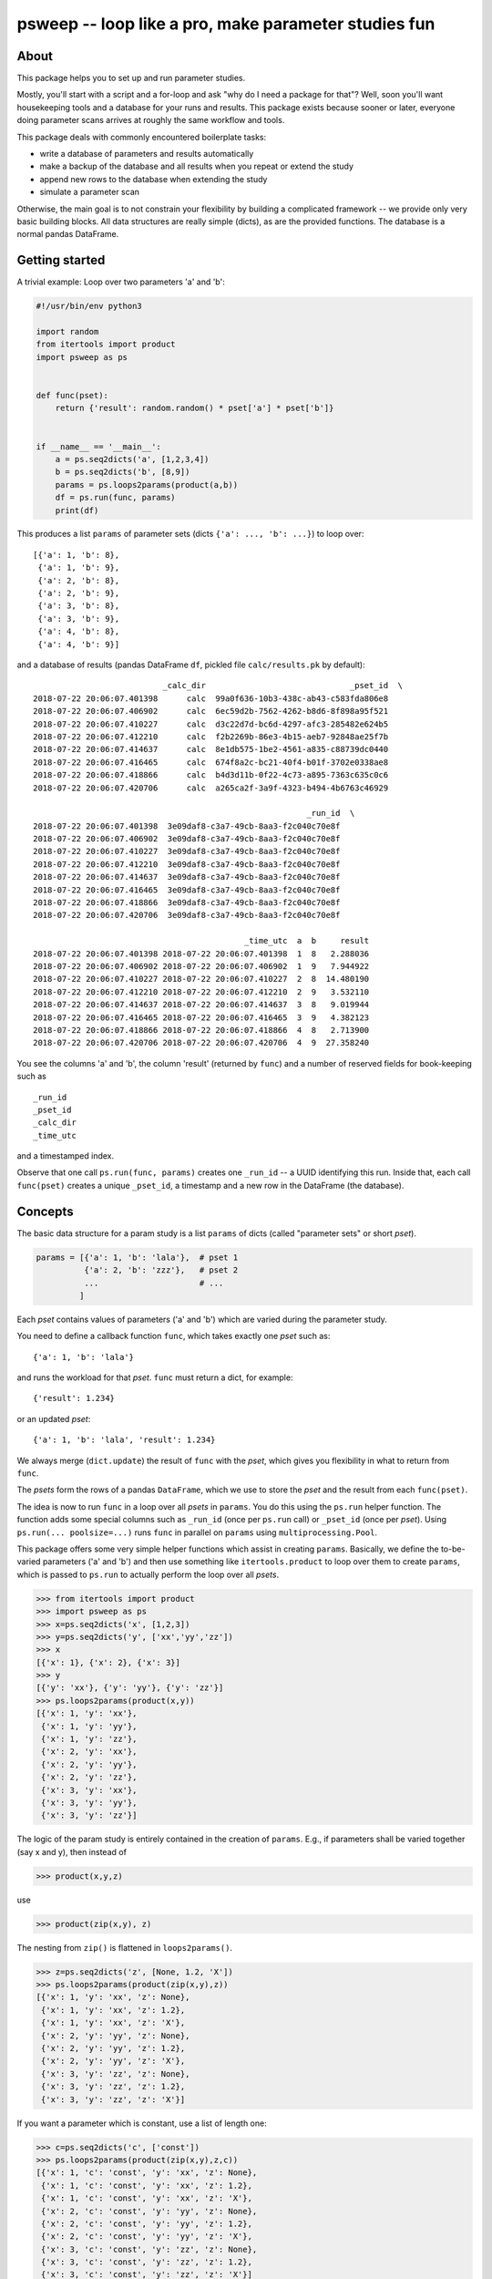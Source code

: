 =====================================================
psweep -- loop like a pro, make parameter studies fun
=====================================================

About
=====

This package helps you to set up and run parameter studies.

Mostly, you'll start with a script and a for-loop and ask "why do I need a
package for that"? Well, soon you'll want housekeeping tools and a database for
your runs and results. This package exists because sooner or later, everyone
doing parameter scans arrives at roughly the same workflow and tools.

This package deals with commonly encountered boilerplate tasks:

* write a database of parameters and results automatically
* make a backup of the database and all results when you repeat or extend the
  study
* append new rows to the database when extending the study
* simulate a parameter scan

Otherwise, the main goal is to not constrain your flexibility by building a
complicated framework -- we provide only very basic building blocks. All data
structures are really simple (dicts), as are the provided functions. The
database is a normal pandas DataFrame.


Getting started
===============

A trivial example: Loop over two parameters 'a' and 'b':

.. code-block:: python

    #!/usr/bin/env python3

    import random
    from itertools import product
    import psweep as ps


    def func(pset):
        return {'result': random.random() * pset['a'] * pset['b']}


    if __name__ == '__main__':
        a = ps.seq2dicts('a', [1,2,3,4])
        b = ps.seq2dicts('b', [8,9])
        params = ps.loops2params(product(a,b))
        df = ps.run(func, params)
        print(df)

This produces a list ``params`` of parameter sets (dicts ``{'a': ..., 'b': ...}``) to loop
over::

    [{'a': 1, 'b': 8},
     {'a': 1, 'b': 9},
     {'a': 2, 'b': 8},
     {'a': 2, 'b': 9},
     {'a': 3, 'b': 8},
     {'a': 3, 'b': 9},
     {'a': 4, 'b': 8},
     {'a': 4, 'b': 9}]


and a database of results (pandas DataFrame ``df``, pickled file ``calc/results.pk``
by default)::

                               _calc_dir                              _pset_id  \
    2018-07-22 20:06:07.401398      calc  99a0f636-10b3-438c-ab43-c583fda806e8
    2018-07-22 20:06:07.406902      calc  6ec59d2b-7562-4262-b8d6-8f898a95f521
    2018-07-22 20:06:07.410227      calc  d3c22d7d-bc6d-4297-afc3-285482e624b5
    2018-07-22 20:06:07.412210      calc  f2b2269b-86e3-4b15-aeb7-92848ae25f7b
    2018-07-22 20:06:07.414637      calc  8e1db575-1be2-4561-a835-c88739dc0440
    2018-07-22 20:06:07.416465      calc  674f8a2c-bc21-40f4-b01f-3702e0338ae8
    2018-07-22 20:06:07.418866      calc  b4d3d11b-0f22-4c73-a895-7363c635c0c6
    2018-07-22 20:06:07.420706      calc  a265ca2f-3a9f-4323-b494-4b6763c46929

                                                             _run_id  \
    2018-07-22 20:06:07.401398  3e09daf8-c3a7-49cb-8aa3-f2c040c70e8f
    2018-07-22 20:06:07.406902  3e09daf8-c3a7-49cb-8aa3-f2c040c70e8f
    2018-07-22 20:06:07.410227  3e09daf8-c3a7-49cb-8aa3-f2c040c70e8f
    2018-07-22 20:06:07.412210  3e09daf8-c3a7-49cb-8aa3-f2c040c70e8f
    2018-07-22 20:06:07.414637  3e09daf8-c3a7-49cb-8aa3-f2c040c70e8f
    2018-07-22 20:06:07.416465  3e09daf8-c3a7-49cb-8aa3-f2c040c70e8f
    2018-07-22 20:06:07.418866  3e09daf8-c3a7-49cb-8aa3-f2c040c70e8f
    2018-07-22 20:06:07.420706  3e09daf8-c3a7-49cb-8aa3-f2c040c70e8f

                                                _time_utc  a  b     result
    2018-07-22 20:06:07.401398 2018-07-22 20:06:07.401398  1  8   2.288036
    2018-07-22 20:06:07.406902 2018-07-22 20:06:07.406902  1  9   7.944922
    2018-07-22 20:06:07.410227 2018-07-22 20:06:07.410227  2  8  14.480190
    2018-07-22 20:06:07.412210 2018-07-22 20:06:07.412210  2  9   3.532110
    2018-07-22 20:06:07.414637 2018-07-22 20:06:07.414637  3  8   9.019944
    2018-07-22 20:06:07.416465 2018-07-22 20:06:07.416465  3  9   4.382123
    2018-07-22 20:06:07.418866 2018-07-22 20:06:07.418866  4  8   2.713900
    2018-07-22 20:06:07.420706 2018-07-22 20:06:07.420706  4  9  27.358240

You see the columns 'a' and 'b', the column 'result' (returned by ``func``) and
a number of reserved fields for book-keeping such as

::

    _run_id
    _pset_id
    _calc_dir
    _time_utc

and a timestamped index.

Observe that one call ``ps.run(func, params)`` creates one ``_run_id`` -- a
UUID identifying this run. Inside that, each call ``func(pset)`` creates a
unique ``_pset_id``, a timestamp and a new row in the DataFrame (the database).

Concepts
========

The basic data structure for a param study is a list ``params`` of dicts
(called "parameter sets" or short `pset`).

.. code-block:: python

    params = [{'a': 1, 'b': 'lala'},  # pset 1
              {'a': 2, 'b': 'zzz'},   # pset 2
              ...                     # ...
             ]

Each `pset` contains values of parameters ('a' and 'b') which are varied
during the parameter study.

You need to define a callback function ``func``, which takes exactly one `pset`
such as::

    {'a': 1, 'b': 'lala'}

and runs the workload for that `pset`. ``func`` must return a dict, for example::

    {'result': 1.234}

or an updated `pset`::

    {'a': 1, 'b': 'lala', 'result': 1.234}

We always merge (``dict.update``) the result of ``func`` with the `pset`,
which gives you flexibility in what to return from ``func``.

The `psets` form the rows of a pandas ``DataFrame``, which we use to store
the `pset` and the result from each ``func(pset)``.

The idea is now to run ``func`` in a loop over all `psets` in ``params``. You
do this using the ``ps.run`` helper function. The function adds some special
columns such as ``_run_id`` (once per ``ps.run`` call) or ``_pset_id`` (once
per `pset`). Using ``ps.run(... poolsize=...)`` runs ``func`` in parallel on
``params`` using ``multiprocessing.Pool``.

This package offers some very simple helper functions which assist in creating
``params``. Basically, we define the to-be-varied parameters ('a' and 'b')
and then use something like ``itertools.product`` to loop over them to create
``params``, which is passed to ``ps.run`` to actually perform the loop over all
`psets`.

.. code-block:: python

    >>> from itertools import product
    >>> import psweep as ps
    >>> x=ps.seq2dicts('x', [1,2,3])
    >>> y=ps.seq2dicts('y', ['xx','yy','zz'])
    >>> x
    [{'x': 1}, {'x': 2}, {'x': 3}]
    >>> y
    [{'y': 'xx'}, {'y': 'yy'}, {'y': 'zz'}]
    >>> ps.loops2params(product(x,y))
    [{'x': 1, 'y': 'xx'},
     {'x': 1, 'y': 'yy'},
     {'x': 1, 'y': 'zz'},
     {'x': 2, 'y': 'xx'},
     {'x': 2, 'y': 'yy'},
     {'x': 2, 'y': 'zz'},
     {'x': 3, 'y': 'xx'},
     {'x': 3, 'y': 'yy'},
     {'x': 3, 'y': 'zz'}]

The logic of the param study is entirely contained in the creation of ``params``.
E.g., if parameters shall be varied together (say x and y), then instead of

.. code-block:: python

    >>> product(x,y,z)

use

.. code-block:: python

    >>> product(zip(x,y), z)

The nesting from ``zip()`` is flattened in ``loops2params()``.

.. code-block:: python

    >>> z=ps.seq2dicts('z', [None, 1.2, 'X'])
    >>> ps.loops2params(product(zip(x,y),z))
    [{'x': 1, 'y': 'xx', 'z': None},
     {'x': 1, 'y': 'xx', 'z': 1.2},
     {'x': 1, 'y': 'xx', 'z': 'X'},
     {'x': 2, 'y': 'yy', 'z': None},
     {'x': 2, 'y': 'yy', 'z': 1.2},
     {'x': 2, 'y': 'yy', 'z': 'X'},
     {'x': 3, 'y': 'zz', 'z': None},
     {'x': 3, 'y': 'zz', 'z': 1.2},
     {'x': 3, 'y': 'zz', 'z': 'X'}]

If you want a parameter which is constant, use a list of length one:

.. code-block:: python

    >>> c=ps.seq2dicts('c', ['const'])
    >>> ps.loops2params(product(zip(x,y),z,c))
    [{'x': 1, 'c': 'const', 'y': 'xx', 'z': None},
     {'x': 1, 'c': 'const', 'y': 'xx', 'z': 1.2},
     {'x': 1, 'c': 'const', 'y': 'xx', 'z': 'X'},
     {'x': 2, 'c': 'const', 'y': 'yy', 'z': None},
     {'x': 2, 'c': 'const', 'y': 'yy', 'z': 1.2},
     {'x': 2, 'c': 'const', 'y': 'yy', 'z': 'X'},
     {'x': 3, 'c': 'const', 'y': 'zz', 'z': None},
     {'x': 3, 'c': 'const', 'y': 'zz', 'z': 1.2},
     {'x': 3, 'c': 'const', 'y': 'zz', 'z': 'X'}]

So, as you can see, the general idea is that we do all the loops *before*
running any workload, i.e. we assemble the parameter grid to be sampled before
the actual calculations. This has proven to be very practical as it helps
detecting errors early.

You are, by the way, of course not restricted to use ``itertools.product``. You
can use any complicated manual loop you can come up with. The point is: you
generate ``params``, we run the study.


_pset_id, _run_id and repeated runs
-----------------------------------

See ``examples/vary_2_params_repeat.py``.

It is important to get the difference between the two special fields
``_run_id`` and ``_pset_id``, the most important one being ``_pset_id``.

Both are random UUIDs. They are used to uniquely identify things.

By default, ``ps.run()`` writes a database ``calc/results.pk`` (a pickled
DataFrame) with the default ``calc_dir='calc'``. If you run ``ps.run()``
again

.. code-block:: python

    df = ps.run(func, params)
    df = ps.run(func, other_params)

it will read and append to that file. The same happens in an interactive
session when you pass in ``df`` again:

.. code-block:: python

    df = ps.run(func, params) # default is df=None -> create empty df
    df = ps.run(func, other_params, df=df)


Once per ``ps.run`` call, a ``_run_id`` is created. Which means that when you
call ``ps.run`` multiple times *using the same database* as just shown, you
will see multiple (in this case two) ``_run_id`` values.

::

    _run_id                               _pset_id
    afa03dab-071e-472d-a396-37096580bfee  21d2185d-b900-44b3-a98d-4b8866776a77
    afa03dab-071e-472d-a396-37096580bfee  3f63742b-6457-46c2-8ed3-9513fe166562
    afa03dab-071e-472d-a396-37096580bfee  1a812d67-0ffc-4ab1-b4bb-ad9454f91050
    afa03dab-071e-472d-a396-37096580bfee  995f5b0b-f9a6-45ee-b4d1-5784a25be4c6
    e813db52-7fb9-4777-a4c8-2ce0dddc283c  7b5d8f76-926c-44e2-a0e3-2e68deb86abb
    e813db52-7fb9-4777-a4c8-2ce0dddc283c  f46bb714-4677-4a11-b371-dd2d41a83d19
    e813db52-7fb9-4777-a4c8-2ce0dddc283c  5fdcc88b-d467-4117-aa03-fd256656299b
    e813db52-7fb9-4777-a4c8-2ce0dddc283c  8c5c07ca-3862-4726-a7d0-15d60e281407

Each ``ps.run`` call in turn calls ``func(pset)`` for each `pset` in
``params``. Each ``func`` invocation created a unique ``_pset_id``. Thus, we
have a very simple, yet powerful one-to-one mapping and a way to refer to a
specific `pset`.


Best practices
==============

The following workflows and practices come from experience. They are, if you
will, the "framework" for how to do things. However, we decided to not codify
any of these ideas but to only provide tools to make them happen easily,
because you will probably have quite different requirements and workflows.

Please also have a look at the ``examples/`` dir where we document these and
more common workflows.

Save data on disk, use UUIDs
----------------------------

See ``examples/save_data_on_disk.py``.

Assume that you need to save results from a run not only in the returned dict
from ``func`` (or even not at all!) but on disk, for instance when you call an
external program which saves data on disk. Consider this example:

.. code-block:: python

    import os
    import subprocess
    import psweep as ps


    def func(pset):
        fn = os.path.join(pset['_calc_dir'],
                          pset['_pset_id'],
                          'output.txt')
        cmd = "mkdir -p $(dirname {fn}); echo {a} > {fn}".format(a=pset['a'],
                                                                 fn=fn)
        pset['cmd'] = cmd
        subprocess.run(cmd, shell=True)
        return pset


In this case, you call an external program (here a dummy shell command) which
saves its output on disk. Note that we don't return any output from the
external command from ``func``. We only update ``pset`` with the shell ``cmd``
we call to have that in the database.

Also note how we use the special fields ``_pset_id`` and ``_calc_dir``, which
are added in ``ps.run`` to ``pset`` *before* ``func`` is called.

After the run, we have four dirs for each `pset`, each simply named with
``_pset_id``::

    calc
    ├── 63b5daae-1b37-47e9-a11c-463fb4934d14
    │   └── output.txt
    ├── 657cb9f9-8720-4d4c-8ff1-d7ddc7897700
    │   └── output.txt
    ├── d7849792-622d-4479-aec6-329ed8bedd9b
    │   └── output.txt
    ├── de8ac159-b5d0-4df6-9e4b-22ebf78bf9b0
    │   └── output.txt
    └── results.pk

This is a useful pattern. History has shown that in the end, most naming
conventions start simple but turn out to be inflexible and hard to adapt later
on. I have seen people write scripts which create things
like::

    calc/param_a=1.2_param_b=66.77
    calc/param_a=3.4_param_b=88.99

i.e. encode the parameter values in path names, because they don't have a
database. Good luck parsing that. I don't say this cannot be done -- sure it
can (in fact the example above easy to parse). It is just not fun -- and there
is no need to. What if you need to add a "column" for parameter 'c' later?
Impossible (well, painful at least). This approach makes sense for very quick
throw-away test runs, but gets out of hand quickly.

Since we have a database, we can simply drop all data in ``calc/<_pset_id>``
and be done with it. Each parameter set is identified by a UUID that will never
change. This is the only kind of naming convention which makes sense in the
long run.


Iterative extension of a parameter study
----------------------------------------

See ``examples/{10,20}multiple_1d_scans_with_backup.py``.

We recommend to always use `backup_calc_dir`:

.. code-block:: python

    df = ps.run(func, params, backup_calc_dir=True)

`backup_calc_dir` will save a copy of the old
`calc_dir` to ``calc_<last_date_in_old_database>``, i.e. something like
``calc_2018-09-06T20:22:27.845008Z`` before doing anything else. That way, you
can track old states of the overall study, and recover from mistakes.

For any non-trivial work, you won't use an interactive session.
Instead, you will have a driver script which defines ``params`` and starts
``ps.run()``. Also in a common workflow, you won't define ``params`` and run a
study once. Instead you will first have an idea about which parameter values to
scan. You will start with a coarse grid of parameters and then inspect the
results and identify regions where you need more data (e.g. more dense
sampling). Then you will modify ``params`` and run the study again. You will
modify the driver script multiple times, as you refine your study. To save the
old states of that script, use `backup_script`:

.. code-block:: python

    df = ps.run(func, params, backup_calc_dir=True, backup_script=__file__)

`backup_script` will save a copy of the script which you use to drive your study
to ``calc/backup_script/<_run_id>.py``. Since each ``ps.run()`` will create a new
``_run_id``, you will have a backup of the code which produced your results for
this ``_run_id`` (without putting everything in a git repo, which may be
unpleasant if your study produces large amounts of data).

Simulate / Dry-Run: look before you leap
----------------------------------------

See ``examples/vary_1_param_simulate.py``.

When you fiddle with finding the next good ``params`` and even when using
`backup_calc_dir`, appending to the old database might be a hassle if you find
that you made a mistake when setting up ``params``. You need to abort the
current run, delete
`calc_dir` and copy the last backup back:

.. code-block:: sh

   $ rm -r calc
   $ mv calc_2018-09-06T20:22:27.845008Z calc

Instead, while you tinker with ``params``, use another `calc_dir`, e.g.

.. code-block:: python

    df = ps.run(func, params, calc_dir='calc_test')

But what's even better: keep everything as it is and just set ``simulate=True``

.. code-block:: python

    df = ps.run(func, params, backup_calc_dir=True, backup_script=__file__,
                simulate=True)

This will copy only the database, not all the (possible large) data in
``calc/`` to ``calc.simulate/`` and run the study there, but w/o actually
calling ``func()``. So you still append to your old database as in a real run,
but in a safe separate dir which you can delete later.


Give runs names for easy post-processing
----------------------------------------

See ``examples/vary_1_param_study_column.py``.

Post-processing is not the scope of the package. The database is a DataFrame
and that's it. You can query it and use your full pandas Ninja skills here,
e.g. "give me all psets where parameter 'a' was between 10 and 100, while 'b'
was constant, which were run last week and the result was not < 0" ... you get
the idea.

To ease post-processing, it is useful practice to add a constant parameter
named "study" or "scan" to label a certain range of runs. If you, for
instance, have 5 runs where you scan values for parameter 'a' while keeping
parameters 'b' and 'c' constant, you'll have 5 ``_run_id`` values. When
querying the database later, you could limit by ``_run_id`` if you know the
values:

.. code-block:: python

    >>> df = df[(df._run_id=='afa03dab-071e-472d-a396-37096580bfee') |
                (df._run_id=='e813db52-7fb9-4777-a4c8-2ce0dddc283c') |
                ...
                ]

This doesn't look like fun. It shows that the UUIDs (``_run_id`` and
``_pset_id``) are rarely ment to be used directly. Instead, you should (in this
example) limit by the constant values of the other parameters:

.. code-block:: python

    >>> df = df[(df.b==10) & (df.c=='foo')]

Much better! This is what most post-processing scripts will do.

But when you have a column "study" which has the value ``'a'`` all the time, it
is just

.. code-block:: python

    >>> df = df[df.study=='a']

You can do more powerful things with this approach. For instance, say you vary
parameters 'a' and 'b', then you could name the "study" field 'scan=a:b'
and encode which parameters (thus column names) you have varied. Later in the
post-processing

.. code-block:: python

    >>> study = 'scan=a:b'
    # cols = ['a', 'b']
    >>> cols = study.split('=')[1].split(':')
    >>> values = df[cols].values

So in this case, a naming convention *is* useful in order to bypass possibly
complex database queries. But it is still flexible -- you can change the
"study" column at any time, or delete it again.

Pro tip: You can manipulate the database at any later point and add the "study"
column after all runs have been done.

Super Pro tip: Make a backup of the database first!


Install
=======

::

    $ pip3 install psweep


Dev install of this repo::

    $ pip3 install -e .

See also https://github.com/elcorto/samplepkg.

Tests
=====

::

    # apt-get install python3-nose
    $ nosetests3
